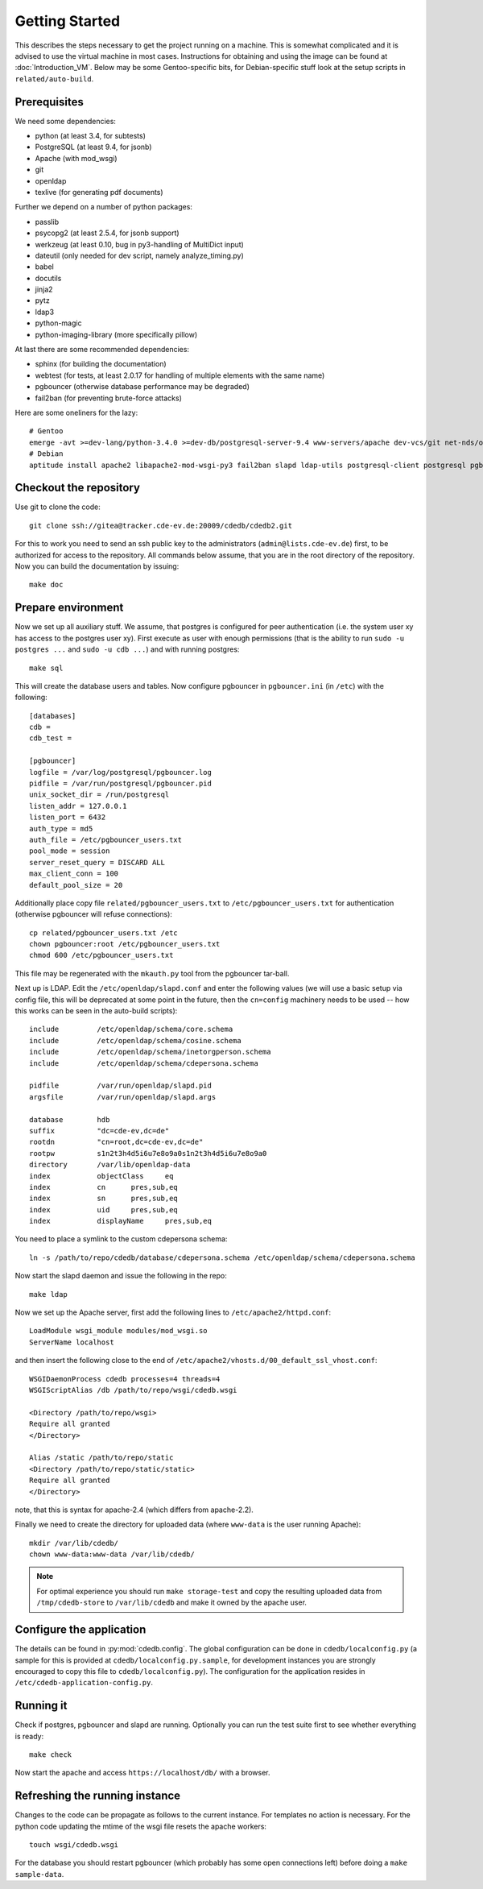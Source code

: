 Getting Started
===============

This describes the steps necessary to get the project running on a
machine. This is somewhat complicated and it is advised to use the virtual
machine in most cases. Instructions for obtaining and using the image can be
found at :doc:`Introduction_VM`. Below may be some Gentoo-specific bits, for
Debian-specific stuff look at the setup scripts in ``related/auto-build``.

Prerequisites
-------------

We need some dependencies:

* python (at least 3.4, for subtests)
* PostgreSQL (at least 9.4, for jsonb)
* Apache (with mod_wsgi)
* git
* openldap
* texlive (for generating pdf documents)

Further we depend on a number of python packages:

* passlib
* psycopg2 (at least 2.5.4, for jsonb support)
* werkzeug (at least 0.10, bug in py3-handling of MultiDict input)
* dateutil (only needed for dev script, namely analyze_timing.py)
* babel
* docutils
* jinja2
* pytz
* ldap3
* python-magic
* python-imaging-library (more specifically pillow)

At last there are some recommended dependencies:

* sphinx (for building the documentation)
* webtest (for tests, at least 2.0.17 for handling of multiple elements with the same name)
* pgbouncer (otherwise database performance may be degraded)
* fail2ban (for preventing brute-force attacks)

Here are some oneliners for the lazy::

  # Gentoo
  emerge -avt >=dev-lang/python-3.4.0 >=dev-db/postgresql-server-9.4 www-servers/apache dev-vcs/git net-nds/openldap app-text/texlive dev-python/passlib >=dev-python/psycopg-2.5.4 >=dev-python/werkzeug-0.10 dev-python/python-dateutil dev-python/Babel dev-python/jinja dev-python/pytz dev-python/ldap3 dev-python/python-magic virtual/python-imaging dev-python/sphinx >=dev-python/webtest-2.0.17 dev-db/pgbouncer net-analyzer/fail2ban
  # Debian
  aptitude install apache2 libapache2-mod-wsgi-py3 fail2ban slapd ldap-utils postgresql-client postgresql pgbouncer texlive-full python3 python3-psycopg2 python3-dateutil python3-babel python3-jinja2 python3-tz python3-sphinx python3-lxml python3-magic python3-pil python3-ldap3 # python3-webtest python3-werkzeug python3-passlib (note these last are not packaged or outdated)

Checkout the repository
-----------------------

Use git to clone the code::

  git clone ssh://gitea@tracker.cde-ev.de:20009/cdedb/cdedb2.git

For this to work you need to send an ssh public key to the administrators
(``admin@lists.cde-ev.de``) first, to be authorized for access to the
repository. All commands below assume, that you are in the root directory of
the repository. Now you can build the documentation by issuing::

  make doc

Prepare environment
-------------------

Now we set up all auxiliary stuff. We assume, that postgres is configured
for peer authentication (i.e. the system user xy has access to the postgres
user xy). First execute as user with enough permissions (that is the ability
to run ``sudo -u postgres ...`` and ``sudo -u cdb ...``) and with running
postgres::

  make sql

This will create the database users and tables. Now configure pgbouncer in
``pgbouncer.ini`` (in ``/etc``) with the following::

  [databases]
  cdb =
  cdb_test =

  [pgbouncer]
  logfile = /var/log/postgresql/pgbouncer.log
  pidfile = /var/run/postgresql/pgbouncer.pid
  unix_socket_dir = /run/postgresql
  listen_addr = 127.0.0.1
  listen_port = 6432
  auth_type = md5
  auth_file = /etc/pgbouncer_users.txt
  pool_mode = session
  server_reset_query = DISCARD ALL
  max_client_conn = 100
  default_pool_size = 20

Additionally place copy file ``related/pgbouncer_users.txt`` to
``/etc/pgbouncer_users.txt`` for authentication (otherwise pgbouncer will
refuse connections)::

  cp related/pgbouncer_users.txt /etc
  chown pgbouncer:root /etc/pgbouncer_users.txt
  chmod 600 /etc/pgbouncer_users.txt

This file may be regenerated with the ``mkauth.py`` tool from the pgbouncer
tar-ball.

Next up is LDAP. Edit the ``/etc/openldap/slapd.conf`` and enter the
following values (we will use a basic setup via config file, this will be
deprecated at some point in the future, then the ``cn=config`` machinery
needs to be used -- how this works can be seen in the auto-build scripts)::

  include         /etc/openldap/schema/core.schema
  include         /etc/openldap/schema/cosine.schema
  include         /etc/openldap/schema/inetorgperson.schema
  include         /etc/openldap/schema/cdepersona.schema

  pidfile         /var/run/openldap/slapd.pid
  argsfile        /var/run/openldap/slapd.args

  database        hdb
  suffix          "dc=cde-ev,dc=de"
  rootdn          "cn=root,dc=cde-ev,dc=de"
  rootpw          s1n2t3h4d5i6u7e8o9a0s1n2t3h4d5i6u7e8o9a0
  directory       /var/lib/openldap-data
  index           objectClass     eq
  index           cn      pres,sub,eq
  index           sn      pres,sub,eq
  index           uid     pres,sub,eq
  index           displayName     pres,sub,eq

You need to place a symlink to the custom cdepersona schema::

  ln -s /path/to/repo/cdedb/database/cdepersona.schema /etc/openldap/schema/cdepersona.schema

Now start the slapd daemon and issue the following in the repo::

  make ldap

Now we set up the Apache server, first add the following lines to
``/etc/apache2/httpd.conf``::

  LoadModule wsgi_module modules/mod_wsgi.so
  ServerName localhost

and then insert the following close to the end of
``/etc/apache2/vhosts.d/00_default_ssl_vhost.conf``::

  WSGIDaemonProcess cdedb processes=4 threads=4
  WSGIScriptAlias /db /path/to/repo/wsgi/cdedb.wsgi

  <Directory /path/to/repo/wsgi>
  Require all granted
  </Directory>

  Alias /static /path/to/repo/static
  <Directory /path/to/repo/static/static>
  Require all granted
  </Directory>

note, that this is syntax for apache-2.4 (which differs from apache-2.2).

Finally we need to create the directory for uploaded data (where
``www-data`` is the user running Apache)::

  mkdir /var/lib/cdedb/
  chown www-data:www-data /var/lib/cdedb/

.. note:: For optimal experience you should run ``make storage-test`` and
  copy the resulting uploaded data from ``/tmp/cdedb-store`` to
  ``/var/lib/cdedb`` and make it owned by the apache user.

Configure the application
-------------------------

The details can be found in :py:mod:`cdedb.config`. The global configuration
can be done in ``cdedb/localconfig.py`` (a sample for this is provided at
``cdedb/localconfig.py.sample``, for development instances you are strongly
encouraged to copy this file to ``cdedb/localconfig.py``). The configuration
for the application resides in ``/etc/cdedb-application-config.py``.

Running it
----------

Check if postgres, pgbouncer and slapd are running. Optionally you
can run the test suite first to see whether everything is ready::

  make check

Now start the apache and access ``https://localhost/db/`` with a
browser.

Refreshing the running instance
-------------------------------

Changes to the code can be propagate as follows to the current instance. For
templates no action is necessary. For the python code updating the mtime of
the wsgi file resets the apache workers::

  touch wsgi/cdedb.wsgi

For the database you should restart pgbouncer (which probably has some open
connections left) before doing a ``make sample-data``.
